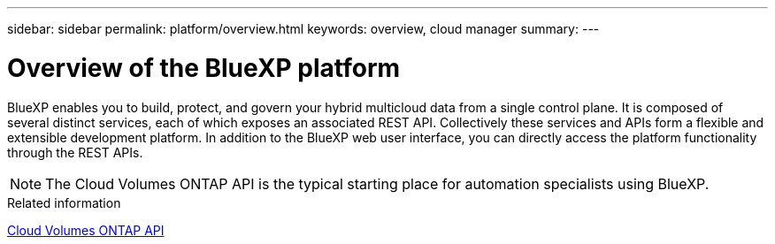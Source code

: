---
sidebar: sidebar
permalink: platform/overview.html
keywords: overview, cloud manager
summary:
---

= Overview of the BlueXP platform
:hardbreaks:
:nofooter:
:icons: font
:linkattrs:
:imagesdir: ./media/

[.lead]
BlueXP enables you to build, protect, and govern your hybrid multicloud data from a single control plane. It is composed of several distinct services, each of which exposes an associated REST API. Collectively these services and APIs form a flexible and extensible development platform. In addition to the BlueXP web user interface, you can directly access the platform functionality through the REST APIs.

[NOTE]
The Cloud Volumes ONTAP API is the typical starting place for automation specialists using BlueXP.

.Related information

link:../cm/overview.html[Cloud Volumes ONTAP API]
